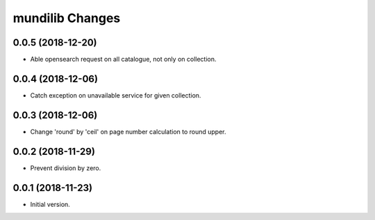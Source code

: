 mundilib Changes
================

0.0.5 (2018-12-20)
------------------
- Able opensearch request on all catalogue, not only on collection.

0.0.4 (2018-12-06)
------------------
- Catch exception on unavailable service for given collection.

0.0.3 (2018-12-06)
------------------
- Change 'round' by 'ceil' on page number calculation to round upper.

0.0.2 (2018-11-29)
------------------
- Prevent division by zero.

0.0.1 (2018-11-23)
------------------
- Initial version.
